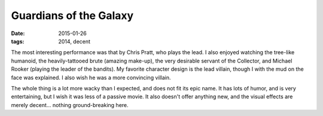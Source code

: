 Guardians of the Galaxy
=======================

:date: 2015-01-26
:tags: 2014, decent



The most interesting performance was that by Chris Pratt, who plays the lead.
I also enjoyed watching the tree-like humanoid,
the heavily-tattooed brute (amazing make-up), the very desirable servant of the
Collector, and Michael Rooker (playing the leader of the bandits).
My favorite character design is the lead villain,
though I with the mud on the face was explained.
I also wish he was a more convincing villain.

The whole thing is a lot more wacky than I expected, and does not fit
its epic name. It has lots of humor, and is very entertaining,
but I wish it was less of a passive movie. It also doesn't offer
anything new, and the visual effects are merely decent... nothing
ground-breaking here.
